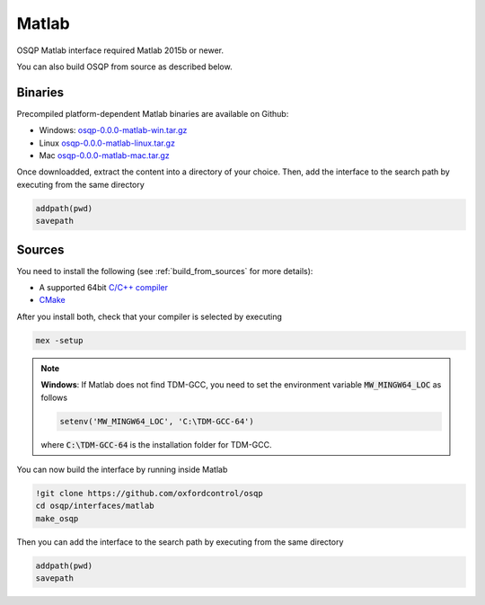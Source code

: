 Matlab
======
OSQP Matlab interface required Matlab 2015b or newer.


You can also build OSQP from source as described below.

Binaries
--------

Precompiled platform-dependent Matlab binaries are available on Github:

* Windows: `osqp-0.0.0-matlab-win.tar.gz <https://github.com/oxfordcontrol/osqp/releases/download/v0.0.0/osqp-0.0.0-matlab-win.tar.gz>`_

* Linux `osqp-0.0.0-matlab-linux.tar.gz <https://github.com/oxfordcontrol/osqp/releases/download/v0.0.0/osqp-0.0.0-matlab-linux.tar.gz>`_

* Mac `osqp-0.0.0-matlab-mac.tar.gz <https://github.com/oxfordcontrol/osqp/releases/download/v0.0.0/osqp-0.0.0-matlab-mac.tar.gz>`_


Once downloadded, extract the content into a directory of your choice. Then, add the interface to the search path by executing from the same directory

.. code:: matlab

   addpath(pwd)
   savepath



Sources
-------

You need to install the following (see :ref:`build_from_sources` for more details):

- A supported 64bit `C/C++ compiler <https://www.mathworks.com/support/compilers.html>`_
- `CMake <https://cmake.org/>`_



After you install both, check that your compiler is selected by executing

.. code:: matlab

   mex -setup

.. note::

   **Windows**: If Matlab does not find TDM-GCC, you need to set the environment variable :code:`MW_MINGW64_LOC` as follows

   .. code:: matlab

      setenv('MW_MINGW64_LOC', 'C:\TDM-GCC-64')


   where :code:`C:\TDM-GCC-64` is the installation folder for TDM-GCC.

You can now build the interface by running inside Matlab

.. code:: matlab

   !git clone https://github.com/oxfordcontrol/osqp
   cd osqp/interfaces/matlab
   make_osqp


Then you can add the interface to the search path by executing from the same directory

.. code:: matlab

   addpath(pwd)
   savepath

